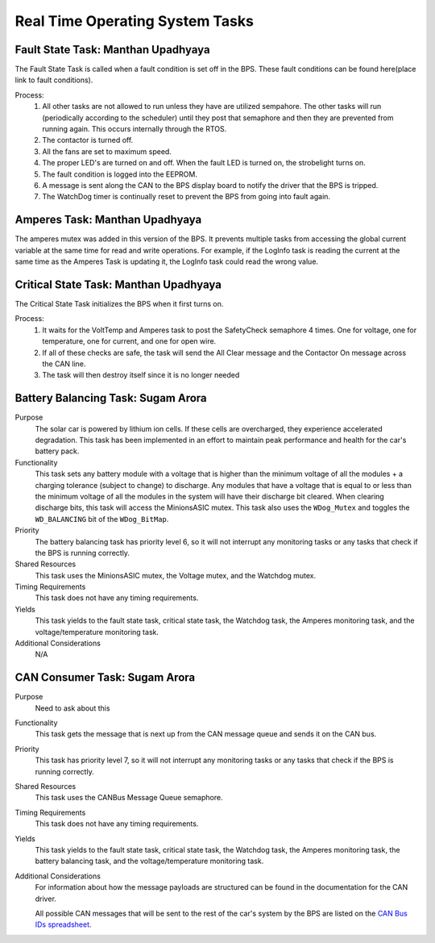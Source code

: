 ********************************
Real Time Operating System Tasks
********************************

Fault State Task: Manthan Upadhyaya
===================================

The Fault State Task is called when a fault condition is set off in the BPS. 
These fault conditions can be found here(place link to fault conditions).

Process:
    1) All other tasks are not allowed to run unless they have are utilized sempahore. The other tasks will run (periodically according to the scheduler) until they post that semaphore and then they are prevented from running again. This occurs internally through the RTOS.

    2) The contactor is turned off.
    
    3) All the fans are set to maximum speed.
    
    4) The proper LED's are turned on and off. When the fault LED is turned on, the strobelight turns on.
    
    5) The fault condition is logged into the EEPROM.
    
    6) A message is sent along the CAN to the BPS display board to notify the driver that the BPS is tripped.
    
    7) The WatchDog timer is continually reset to prevent the BPS from going into fault again.

Amperes Task: Manthan Upadhyaya
===============================

The amperes mutex was added in this version of the BPS. It prevents multiple tasks from accessing the 
global current variable at the same time for read and write operations. For example, if the LogInfo task
is reading the current at the same time as the Amperes Task is updating it, the LogInfo task could read the
wrong value.

Critical State Task: Manthan Upadhyaya
======================================

The Critical State Task initializes the BPS when it first turns on.

Process:
    1) It waits for the VoltTemp and Amperes task to post the SafetyCheck semaphore 4 times. One for voltage, one for temperature, one for current, and one for open wire.
    
    2) If all of these checks are safe, the task will send the All Clear message and the Contactor On message across the CAN line.
    
    3) The task will then destroy itself since it is no longer needed

Battery Balancing Task: Sugam Arora
===================================

Purpose
    The solar car is powered by lithium ion cells. If these cells are overcharged, they experience accelerated degradation. This task has been 
    implemented in an effort to maintain peak performance and health for the car's battery pack.

Functionality
    This task sets any battery module with a voltage that is higher than the minimum voltage of all the modules + a charging tolerance 
    (subject to change) to discharge. Any modules that have a voltage that is equal to or less than the minimum voltage of all the 
    modules in the system will have their discharge bit cleared. When clearing discharge bits, this task will access the MinionsASIC 
    mutex. This task also uses the ``WDog_Mutex`` and toggles the ``WD_BALANCING`` bit of the ``WDog_BitMap``.

Priority
    The battery balancing task has priority level 6, so it will not interrupt any monitoring tasks or any tasks that check if the BPS is running correctly.

Shared Resources
    This task uses the MinionsASIC mutex, the Voltage mutex, and the Watchdog mutex.

Timing Requirements
    This task does not have any timing requirements.

Yields
    This task yields to the fault state task, critical state task, the Watchdog task, the Amperes monitoring task, and the voltage/temperature monitoring task. 

Additional Considerations
    N/A

 
CAN Consumer Task: Sugam Arora
==============================

Purpose
    Need to ask about this

Functionality
    This task gets the message that is next up from the CAN message queue and sends it on the CAN bus. 

Priority
    This task has priority level 7, so it will not interrupt any monitoring tasks or any tasks that check if the BPS is running correctly.

Shared Resources
    This task uses the CANBus Message Queue semaphore.

Timing Requirements
    This task does not have any timing requirements.

Yields
    This task yields to the fault state task, critical state task, the Watchdog task, the Amperes monitoring task, the battery balancing task, and the voltage/temperature monitoring task. 

Additional Considerations
    For information about how the message payloads are structured can be found in the documentation for the CAN driver.
    
    All possible CAN messages that will be sent to the rest of the car's system by the BPS
    are listed on the `CAN Bus IDs spreadsheet <https://docs.google.com/spreadsheets/d/11YWoMVZw8BFr8kyO4DIz0g-aIU_vVa0d-WioSRq85TI/edit#gid=0>`_.